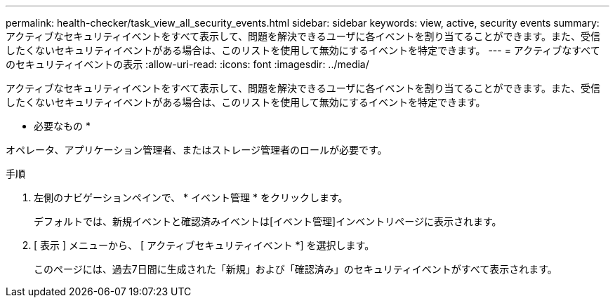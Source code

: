---
permalink: health-checker/task_view_all_security_events.html 
sidebar: sidebar 
keywords: view, active, security events 
summary: アクティブなセキュリティイベントをすべて表示して、問題を解決できるユーザに各イベントを割り当てることができます。また、受信したくないセキュリティイベントがある場合は、このリストを使用して無効にするイベントを特定できます。 
---
= アクティブなすべてのセキュリティイベントの表示
:allow-uri-read: 
:icons: font
:imagesdir: ../media/


[role="lead"]
アクティブなセキュリティイベントをすべて表示して、問題を解決できるユーザに各イベントを割り当てることができます。また、受信したくないセキュリティイベントがある場合は、このリストを使用して無効にするイベントを特定できます。

* 必要なもの *

オペレータ、アプリケーション管理者、またはストレージ管理者のロールが必要です。

.手順
. 左側のナビゲーションペインで、 * イベント管理 * をクリックします。
+
デフォルトでは、新規イベントと確認済みイベントは[イベント管理]インベントリページに表示されます。

. [ 表示 ] メニューから、 [ アクティブセキュリティイベント *] を選択します。
+
このページには、過去7日間に生成された「新規」および「確認済み」のセキュリティイベントがすべて表示されます。


